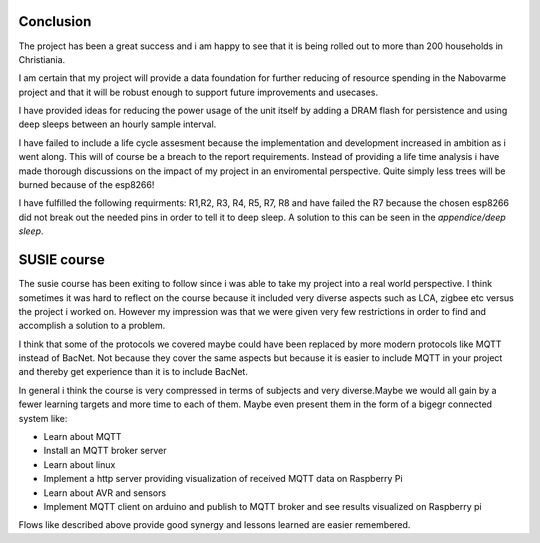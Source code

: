 Conclusion
----------

The project has been a great success and i am happy to see that it is being rolled out to more than 200 households in Christiania.

I am certain that my project will provide a data foundation for further reducing of resource spending in the Nabovarme project and that it will be robust enough to support future improvements and usecases.

I have provided ideas for reducing the power usage of the unit itself by adding a DRAM flash for persistence and using deep sleeps between an hourly sample interval.

I have failed to include a life cycle assesment because the implementation and development increased in ambition as i went along.
This will of course be a breach to the report requirements.
Instead of providing a life time analysis i have made thorough discussions on the impact of my project in an enviromental perspective. Quite simply less trees will be burned because of the esp8266!

I have fulfilled the following requirments:
R1,R2, R3, R4, R5, R7, R8
and have failed the R7 because the chosen esp8266 did not break out the needed pins in order 
to tell it to deep sleep. A solution to this can be seen in the *appendice/deep sleep*.

SUSIE course
------------

The susie course has been exiting to follow since i was able to take my project into a real world perspective.
I think sometimes it was hard to reflect on the course because it included very diverse aspects such as LCA, zigbee etc versus the project i worked on. However my impression was that we were given very few restrictions in order to find and accomplish a solution to a problem. 

I think that some of the protocols we covered maybe could have been replaced by more modern protocols like MQTT instead of BacNet. Not because they cover the same aspects but because it is easier to include MQTT in your project and thereby get experience than it is to include BacNet. 

In general i think the course is very compressed in terms of subjects and very diverse.Maybe we would all gain by a fewer learning targets and more time to each of them. Maybe even present them in the form of a bigegr connected system like:

* Learn about MQTT
* Install an MQTT broker server
* Learn about linux
* Implement a http server providing visualization of received MQTT data on Raspberry Pi
* Learn about AVR and sensors
* Implement MQTT client on arduino and publish to MQTT broker and see results visualized on Raspberry pi
  
Flows like described above provide good synergy and lessons learned are easier remembered.

